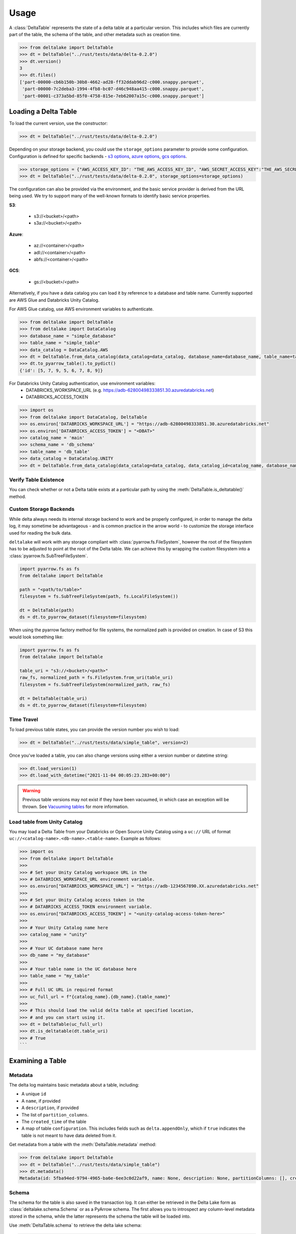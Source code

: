 Usage
====================================

.. py:currentmodule:: deltalake.table

A :class:`DeltaTable` represents the state of a delta table at a particular
version. This includes which files are currently part of the table, the schema
of the table, and other metadata such as creation time.

.. code-block:: python

    >>> from deltalake import DeltaTable
    >>> dt = DeltaTable("../rust/tests/data/delta-0.2.0")
    >>> dt.version()
    3
    >>> dt.files()
    ['part-00000-cb6b150b-30b8-4662-ad28-ff32ddab96d2-c000.snappy.parquet',
     'part-00000-7c2deba3-1994-4fb8-bc07-d46c948aa415-c000.snappy.parquet',
     'part-00001-c373a5bd-85f0-4758-815e-7eb62007a15c-c000.snappy.parquet']


Loading a Delta Table
---------------------

To load the current version, use the constructor:

.. code-block:: python

    >>> dt = DeltaTable("../rust/tests/data/delta-0.2.0")

Depending on your storage backend, you could use the ``storage_options`` parameter to provide some configuration.
Configuration is defined for specific backends - `s3 options`_, `azure options`_, `gcs options`_.

.. code-block:: python

    >>> storage_options = {"AWS_ACCESS_KEY_ID": "THE_AWS_ACCESS_KEY_ID", "AWS_SECRET_ACCESS_KEY":"THE_AWS_SECRET_ACCESS_KEY"}
    >>> dt = DeltaTable("../rust/tests/data/delta-0.2.0", storage_options=storage_options)

The configuration can also be provided via the environment, and the basic service provider is derived from the URL
being used. We try to support many of the well-known formats to identify basic service properties.

**S3**:

  * s3://<bucket>/<path>
  * s3a://<bucket>/<path>

**Azure**:

  * az://<container>/<path>
  * adl://<container>/<path>
  * abfs://<container>/<path>

**GCS**:

  * gs://<bucket>/<path>

Alternatively, if you have a data catalog you can load it by reference to a
database and table name. Currently supported are AWS Glue and Databricks Unity Catalog.

For AWS Glue catalog, use AWS environment variables to authenticate.

.. code-block:: python

    >>> from deltalake import DeltaTable
    >>> from deltalake import DataCatalog
    >>> database_name = "simple_database"
    >>> table_name = "simple_table"
    >>> data_catalog = DataCatalog.AWS
    >>> dt = DeltaTable.from_data_catalog(data_catalog=data_catalog, database_name=database_name, table_name=table_name)
    >>> dt.to_pyarrow_table().to_pydict()
    {'id': [5, 7, 9, 5, 6, 7, 8, 9]}

For Databricks Unity Catalog authentication, use environment variables:
  * DATABRICKS_WORKSPACE_URL (e.g. https://adb-62800498333851.30.azuredatabricks.net)
  * DATABRICKS_ACCESS_TOKEN

.. code-block:: python

    >>> import os
    >>> from deltalake import DataCatalog, DeltaTable
    >>> os.environ['DATABRICKS_WORKSPACE_URL'] = "https://adb-62800498333851.30.azuredatabricks.net"
    >>> os.environ['DATABRICKS_ACCESS_TOKEN'] = "<DBAT>"
    >>> catalog_name = 'main'
    >>> schema_name = 'db_schema'
    >>> table_name = 'db_table'
    >>> data_catalog = DataCatalog.UNITY
    >>> dt = DeltaTable.from_data_catalog(data_catalog=data_catalog, data_catalog_id=catalog_name, database_name=schema_name, table_name=table_name)

.. _`s3 options`: https://docs.rs/object_store/latest/object_store/aws/enum.AmazonS3ConfigKey.html#variants
.. _`azure options`: https://docs.rs/object_store/latest/object_store/azure/enum.AzureConfigKey.html#variants
.. _`gcs options`: https://docs.rs/object_store/latest/object_store/gcp/enum.GoogleConfigKey.html#variants

Verify Table Existence
~~~~~~~~~~~~~~~~~~~~~~

You can check whether or not a Delta table exists at a particular path by using
the :meth:`DeltaTable.is_deltatable()` method.

.. code-block:: python
    >>>from deltalake import DeltaTable
    >>>
    >>>table_path = "<path/to/valid/table>"
    >>>DeltaTable.is_deltatable(table_path)
    >>># True
    >>>
    >>>invalid_table_path = "<path/to/nonexistent/table>"
    >>>DeltaTable.is_deltatable(invalid_table_path)
    >>># False
    >>>
    >>>bucket_table_path = "<path/to/valid/table/in/bucket>"
    >>>storage_options = {
    >>>    "AWS_ACCESS_KEY_ID": "THE_AWS_ACCESS_KEY_ID",
    >>>    "AWS_SECRET_ACCESS_KEY": "THE_AWS_SECRET_ACCESS_KEY",
    >>>    ...
    >>>}
    >>>DeltaTable.is_deltatable(bucket_table_path)
    >>># True

Custom Storage Backends
~~~~~~~~~~~~~~~~~~~~~~~

While delta always needs its internal storage backend to work and be properly configured, in order to manage the delta log,
it may sometime be advantageous - and is common practice in the arrow world - to customize the storage interface used for
reading the bulk data.

``deltalake`` will work with any storage compliant with :class:`pyarrow.fs.FileSystem`, however the root of the filesystem has
to be adjusted to point at the root of the Delta table. We can achieve this by wrapping the custom filesystem into
a :class:`pyarrow.fs.SubTreeFileSystem`.

.. code-block:: python

    import pyarrow.fs as fs
    from deltalake import DeltaTable

    path = "<path/to/table>"
    filesystem = fs.SubTreeFileSystem(path, fs.LocalFileSystem())

    dt = DeltaTable(path)
    ds = dt.to_pyarrow_dataset(filesystem=filesystem)

When using the pyarrow factory method for file systems, the normalized path is provided
on creation. In case of S3 this would look something like:

.. code-block:: python

    import pyarrow.fs as fs
    from deltalake import DeltaTable

    table_uri = "s3://<bucket>/<path>"
    raw_fs, normalized_path = fs.FileSystem.from_uri(table_uri)
    filesystem = fs.SubTreeFileSystem(normalized_path, raw_fs)

    dt = DeltaTable(table_uri)
    ds = dt.to_pyarrow_dataset(filesystem=filesystem)

Time Travel
~~~~~~~~~~~

To load previous table states, you can provide the version number you wish to
load:

.. code-block:: python

    >>> dt = DeltaTable("../rust/tests/data/simple_table", version=2)

Once you've loaded a table, you can also change versions using either a version
number or datetime string:

.. code-block:: python

    >>> dt.load_version(1)
    >>> dt.load_with_datetime("2021-11-04 00:05:23.283+00:00")

.. warning::

    Previous table versions may not exist if they have been vacuumed, in which
    case an exception will be thrown. See `Vacuuming tables`_ for more information.

Load table from Unity Catalog
~~~~~~~~~~~~~~~~~~~~~~~~

You may load a Delta Table from your Databricks or Open Source Unity Catalog
using a ``uc://`` URL of format ``uc://<catalog-name>.<db-name>.<table-name>``.
Example as follows:

.. code-block:: python

    >>> import os
    >>> from deltalake import DeltaTable
    >>>
    >>> # Set your Unity Catalog workspace URL in the
    >>> # DATABRICKS_WORKSPACE_URL environment variable.
    >>> os.environ["DATABRICKS_WORKSPACE_URL"] = "https://adb-1234567890.XX.azuredatabricks.net"
    >>>
    >>> # Set your Unity Catalog access token in the
    >>> # DATABRICKS_ACCESS_TOKEN environment variable.
    >>> os.environ["DATABRICKS_ACCESS_TOKEN"] = "<unity-catalog-access-token-here>"
    >>>
    >>> # Your Unity Catalog name here
    >>> catalog_name = "unity"
    >>>
    >>> # Your UC database name here
    >>> db_name = "my_database"
    >>>
    >>> # Your table name in the UC database here
    >>> table_name = "my_table"
    >>>
    >>> # Full UC URL in required format
    >>> uc_full_url = f"{catalog_name}.{db_name}.{table_name}"
    >>>
    >>> # This should load the valid delta table at specified location,
    >>> # and you can start using it.
    >>> dt = DeltaTable(uc_full_url)
    >>> dt.is_deltatable(dt.table_uri)
    >>> # True
    ```

Examining a Table
-----------------

Metadata
~~~~~~~~

The delta log maintains basic metadata about a table, including:

* A unique ``id``
* A ``name``, if provided
* A ``description``, if provided
* The list of ``partition_columns``.
* The ``created_time`` of the table
* A map of table ``configuration``. This includes fields such as ``delta.appendOnly``,
  which if ``true`` indicates the table is not meant to have data deleted from it.

Get metadata from a table with the :meth:`DeltaTable.metadata` method:

.. code-block:: python

    >>> from deltalake import DeltaTable
    >>> dt = DeltaTable("../rust/tests/data/simple_table")
    >>> dt.metadata()
    Metadata(id: 5fba94ed-9794-4965-ba6e-6ee3c0d22af9, name: None, description: None, partitionColumns: [], created_time: 1587968585495, configuration={})

Schema
~~~~~~

The schema for the table is also saved in the transaction log. It can either be
retrieved in the Delta Lake form as :class:`deltalake.schema.Schema` or as a PyArrow
schema. The first allows you to introspect any column-level metadata stored in
the schema, while the latter represents the schema the table will be loaded into.

Use :meth:`DeltaTable.schema` to retrieve the delta lake schema:

.. code-block:: python

    >>> from deltalake import DeltaTable
    >>> dt = DeltaTable("../rust/tests/data/simple_table")
    >>> dt.schema()
    Schema([Field(id, PrimitiveType("long"), nullable=True)])

These schemas have a JSON representation that can be retrieved. To reconstruct
from json, use `schema.Schema.from_json()`.

.. code-block:: python

    >>> dt.schema().json()
    '{"type":"struct","fields":[{"name":"id","type":"long","nullable":true,"metadata":{}}]}'

Use `deltalake.schema.Schema.to_pyarrow()` to retrieve the PyArrow schema:

.. code-block:: python

    >>> dt.schema().to_pyarrow()
    id: int64


History
~~~~~~~

Depending on what system wrote the table, the delta table may have provenance
information describing what operations were performed on the table, when, and
by whom. This information is retained for 30 days by default, unless otherwise
specified by the table configuration ``delta.logRetentionDuration``.

.. note::

    This information is not written by all writers and different writers may use
    different schemas to encode the actions. For Spark's format, see:
    https://docs.delta.io/latest/delta-utility.html#history-schema

To view the available history, use :meth:`DeltaTable.history`:

.. code-block:: python

    >>> from deltalake import DeltaTable
    >>> dt = DeltaTable("../rust/tests/data/simple_table")
    >>> dt.history()
    [{'timestamp': 1587968626537, 'operation': 'DELETE', 'operationParameters': {'predicate': '["((`id` % CAST(2 AS BIGINT)) = CAST(0 AS BIGINT))"]'}, 'readVersion': 3, 'isBlindAppend': False},
     {'timestamp': 1587968614187, 'operation': 'UPDATE', 'operationParameters': {'predicate': '((id#697L % cast(2 as bigint)) = cast(0 as bigint))'}, 'readVersion': 2, 'isBlindAppend': False},
     {'timestamp': 1587968604143, 'operation': 'WRITE', 'operationParameters': {'mode': 'Overwrite', 'partitionBy': '[]'}, 'readVersion': 1, 'isBlindAppend': False},
     {'timestamp': 1587968596254, 'operation': 'MERGE', 'operationParameters': {'predicate': '(oldData.`id` = newData.`id`)'}, 'readVersion': 0, 'isBlindAppend': False},
     {'timestamp': 1587968586154, 'operation': 'WRITE', 'operationParameters': {'mode': 'ErrorIfExists', 'partitionBy': '[]'}, 'isBlindAppend': True}]


Current Add Actions
~~~~~~~~~~~~~~~~~~~

The active state for a delta table is determined by the Add actions, which
provide the list of files that are part of the table and metadata about them,
such as creation time, size, and statistics. You can get a data frame of
the add actions data using :meth:`DeltaTable.get_add_actions`:

.. code-block:: python

    >>> from deltalake import DeltaTable
    >>> dt = DeltaTable("../rust/tests/data/delta-0.8.0")
    >>> dt.get_add_actions(flatten=True).to_pandas()
                                                        path  size_bytes   modification_time  data_change  num_records  null_count.value  min.value  max.value
    0  part-00000-c9b90f86-73e6-46c8-93ba-ff6bfaf892a...         440 2021-03-06 15:16:07         True            2                 0          0          2
    1  part-00000-04ec9591-0b73-459e-8d18-ba5711d6cbe...         440 2021-03-06 15:16:16         True            2                 0          2          4

This works even with past versions of the table:

.. code-block:: python

    >>> dt = DeltaTable("../rust/tests/data/delta-0.8.0", version=0)
    >>> dt.get_add_actions(flatten=True).to_pandas()
                                                    path  size_bytes   modification_time  data_change  num_records  null_count.value  min.value  max.value
    0  part-00000-c9b90f86-73e6-46c8-93ba-ff6bfaf892a...         440 2021-03-06 15:16:07         True            2                 0          0          2
    1  part-00001-911a94a2-43f6-4acb-8620-5e68c265498...         445 2021-03-06 15:16:07         True            3                 0          2          4


Querying Delta Tables
---------------------

Delta tables can be queried in several ways. By loading as Arrow data or an Arrow
dataset, they can be used by compatible engines such as Pandas and DuckDB. By
passing on the list of files, they can be loaded into other engines such as Dask.

Delta tables are often larger than can fit into memory on a single computer, so
this module provides ways to read only the parts of the data you need. Partition
filters allow you to skip reading files that are part of irrelevant partitions.
Only loading the columns required also saves memory. Finally, some methods allow
reading tables batch-by-batch, allowing you to process the whole table while only
having a portion loaded at any given time.

To load into Pandas or a PyArrow table use the :meth:`DeltaTable.to_pandas` and
:meth:`DeltaTable.to_pyarrow_table` methods, respectively. Both of these
support filtering partitions and selecting particular columns.

.. code-block:: python

    >>> from deltalake import DeltaTable
    >>> dt = DeltaTable("../rust/tests/data/delta-0.8.0-partitioned")
    >>> dt.schema().to_pyarrow()
    value: string
    year: string
    month: string
    day: string
    >>> dt.to_pandas(partitions=[("year", "=", "2021")], columns=["value"])
          value
    0     6
    1     7
    2     5
    3     4
    >>> dt.to_pyarrow_table(partitions=[("year", "=", "2021")], columns=["value"])
    pyarrow.Table
    value: string

Converting to a PyArrow Dataset allows you to filter on columns other than
partition columns and load the result as a stream of batches rather than a single
table. Convert to a dataset using :meth:`DeltaTable.to_pyarrow_dataset`. Filters
applied to datasets will use the partition values and file statistics from the
Delta transaction log and push down any other filters to the scanning operation.

.. code-block:: python

    >>> import pyarrow.dataset as ds
    >>> dataset = dt.to_pyarrow_dataset()
    >>> condition = (ds.field("year") == "2021") & (ds.field("value") > "4")
    >>> dataset.to_table(filter=condition, columns=["value"]).to_pandas()
      value
    0     6
    1     7
    2     5
    >>> batch_iter = dataset.to_batches(filter=condition, columns=["value"], batch_size=2)
    >>> for batch in batch_iter: print(batch.to_pandas())
      value
    0     6
    1     7
      value
    0     5

PyArrow datasets may also be passed to compatible query engines, such as DuckDB_.

.. _DuckDB: https://duckdb.org/docs/api/python

.. code-block:: python

    >>> import duckdb
    >>> ex_data = duckdb.arrow(dataset)
    >>> ex_data.filter("year = 2021 and value > 4").project("value")
    ---------------------
    -- Expression Tree --
    ---------------------
    Projection [value]
      Filter [year=2021 AND value>4]
        arrow_scan(140409099470144, 4828104688, 1000000)

    ---------------------
    -- Result Columns  --
    ---------------------
    - value (VARCHAR)

    ---------------------
    -- Result Preview  --
    ---------------------
    value
    VARCHAR
    [ Rows: 3]
    6
    7
    5

Finally, you can always pass the list of file paths to an engine. For example,
you can pass them to ``dask.dataframe.read_parquet``:

.. code-block:: python

    >>> import dask.dataframe as dd
    >>> df = dd.read_parquet(dt.file_uris())
    >>> df
    Dask DataFrame Structure:
                    value             year            month              day
    npartitions=6
                   object  category[known]  category[known]  category[known]
                      ...              ...              ...              ...
    ...               ...              ...              ...              ...
                      ...              ...              ...              ...
                      ...              ...              ...              ...
    Dask Name: read-parquet, 6 tasks
    >>> df.compute()
      value  year month day
    0     1  2020     1   1
    0     2  2020     2   3
    0     3  2020     2   5
    0     4  2021     4   5
    0     5  2021    12   4
    0     6  2021    12  20
    1     7  2021    12  20


Managing Delta Tables
---------------------

Vacuuming tables
~~~~~~~~~~~~~~~~

Vacuuming a table will delete any files that have been marked for deletion. This
may make some past versions of a table invalid, so this can break time travel.
However, it will save storage space. Vacuum will retain files in a certain window,
by default one week, so time travel will still work in shorter ranges.

Delta tables usually don't delete old files automatically, so vacuuming regularly
is considered good practice, unless the table is only appended to.

Use :meth:`DeltaTable.vacuum` to perform the vacuum operation. Note that to
prevent accidental deletion, the function performs a dry-run by default: it will
only list the files to be deleted. Pass ``dry_run=False`` to actually delete files.

.. code-block:: python

    >>> dt = DeltaTable("../rust/tests/data/simple_table")
    >>> dt.vacuum()
    ['../rust/tests/data/simple_table/part-00006-46f2ff20-eb5d-4dda-8498-7bfb2940713b-c000.snappy.parquet',
     '../rust/tests/data/simple_table/part-00190-8ac0ae67-fb1d-461d-a3d3-8dc112766ff5-c000.snappy.parquet',
     '../rust/tests/data/simple_table/part-00164-bf40481c-4afd-4c02-befa-90f056c2d77a-c000.snappy.parquet',
     ...]
    >>> dt.vacuum(dry_run=False) # Don't run this unless you are sure!

Optimizing tables
~~~~~~~~~~~~~~~~~

Optimizing a table will perform bin-packing on a Delta Table which merges small files
into a large file. Bin-packing reduces the number of API calls required for read operations.
Optimizing will increments the table's version and creates remove actions for optimized files.
Optimize does not delete files from storage. To delete files that were removed, call :meth:`DeltaTable.vacuum`.

``DeltaTable.optimize`` returns a :class:`TableOptimizer` object which provides
methods for optimizing the table. Note that these method will fail if a concurrent
writer performs an operation that removes any files (such as an overwrite).

For just file compaction, use the :meth:`TableOptimizer.compact` method:

.. code-block:: python

    >>> dt = DeltaTable("../rust/tests/data/simple_table")
    >>> dt.optimize.compact()
    {'numFilesAdded': 1, 'numFilesRemoved': 5,
     'filesAdded': {'min': 555, 'max': 555, 'avg': 555.0, 'totalFiles': 1, 'totalSize': 555},
     'filesRemoved': {'min': 262, 'max': 429, 'avg': 362.2, 'totalFiles': 5, 'totalSize': 1811},
     'partitionsOptimized': 1, 'numBatches': 1, 'totalConsideredFiles': 5,
     'totalFilesSkipped': 0, 'preserveInsertionOrder': True}

For improved data skipping, use the :meth:`TableOptimizer.z_order` method. This
is slower than just file compaction, but can improve performance for queries that
filter on multiple columns at once.

.. code-block:: python

    >>> dt = DeltaTable("../rust/tests/data/COVID-19_NYT")
    >>> dt.optimize.z_order(["date", "county"])
    {'numFilesAdded': 1, 'numFilesRemoved': 8,
     'filesAdded': {'min': 2473439, 'max': 2473439, 'avg': 2473439.0, 'totalFiles': 1, 'totalSize': 2473439},
     'filesRemoved': {'min': 325440, 'max': 895702, 'avg': 773810.625, 'totalFiles': 8, 'totalSize': 6190485},
     'partitionsOptimized': 0, 'numBatches': 1, 'totalConsideredFiles': 8,
     'totalFilesSkipped': 0, 'preserveInsertionOrder': True}

Writing Delta Tables
--------------------

.. py:currentmodule:: deltalake

For overwrites and appends, use :py:func:`write_deltalake`. If the table does not
already exist, it will be created. The ``data`` parameter will accept a Pandas
DataFrame, a PyArrow Table, or an iterator of PyArrow Record Batches.

.. code-block:: python

    >>> from deltalake import write_deltalake
    >>> df = pd.DataFrame({'x': [1, 2, 3]})
    >>> write_deltalake('path/to/table', df)

.. note::
    :py:func:`write_deltalake` accepts a Pandas DataFrame, but will convert it to
    a Arrow table before writing. See caveats in :doc:`pyarrow:python/pandas`.

By default, writes create a new table and error if it already exists. This is
controlled by the ``mode`` parameter, which mirrors the behavior of Spark's
:py:meth:`pyspark.sql.DataFrameWriter.saveAsTable` DataFrame method. To overwrite pass in ``mode='overwrite'`` and
to append pass in ``mode='append'``:

.. code-block:: python

    >>> write_deltalake('path/to/table', df, mode='overwrite')
    >>> write_deltalake('path/to/table', df, mode='append')

:py:meth:`write_deltalake` will raise :py:exc:`ValueError` if the schema of
the data passed to it differs from the existing table's schema. If you wish to
alter the schema as part of an overwrite pass in ``schema_mode="overwrite"``.

Writing to s3
~~~~~~~~~~~~~

A locking mechanism is needed to prevent unsafe concurrent writes to a
delta lake directory when writing to S3. DynamoDB is the only available
locking provider at the moment in delta-rs. To enable DynamoDB as the
locking provider, you need to set the **AWS_S3_LOCKING_PROVIDER** to 'dynamodb'
as a ``storage_options`` or as an environment variable.

Additionally, you must create a DynamoDB table with the name ``delta_log``
so that it can be automatically recognized by delta-rs. Alternatively, you can
use a table name of your choice, but you must set the **DELTA_DYNAMO_TABLE_NAME**
variable to match your chosen table name. The required schema for the DynamoDB
table is as follows:

.. code-block:: json



        "Table": {
            "AttributeDefinitions": [
                {
                    "AttributeName": "fileName",
                    "AttributeType": "S"
                },
                {
                    "AttributeName": "tablePath",
                    "AttributeType": "S"
                }
            ],
            "TableName": "delta_log",
            "KeySchema": [
                {
                    "AttributeName": "tablePath",
                    "KeyType": "HASH"
                },
                {
                    "AttributeName": "fileName",
                    "KeyType": "RANGE"
                }
            ],
        }

Here is an example writing to s3 using this mechanism:

.. code-block:: python

    >>> from deltalake import write_deltalake
    >>> df = pd.DataFrame({'x': [1, 2, 3]})
    >>> storage_options = {'AWS_S3_LOCKING_PROVIDER': 'dynamodb', 'DELTA_DYNAMO_TABLE_NAME': 'custom_table_name'}
    >>> write_deltalake('s3a://path/to/table', df, 'storage_options'= storage_options)

.. note::
    This locking mechanism is compatible with the one used by Apache Spark. The `tablePath` property,
    denoting the root url of the delta table itself, is part of the primary key, and all writers
    intending to write to the same table must match this property precisely. In Spark, S3 URLs
    are prefixed with `s3a://`, and a table in delta-rs must be configured accordingly.

The following code allows creating the necessary table from the AWS cli:

.. code-block:: sh

        aws dynamodb create-table \
        --table-name delta_log \
        --attribute-definitions AttributeName=tablePath,AttributeType=S AttributeName=fileName,AttributeType=S \
        --key-schema AttributeName=tablePath,KeyType=HASH AttributeName=fileName,KeyType=RANGE \
        --provisioned-throughput ReadCapacityUnits=5,WriteCapacityUnits=5

You can find additional information in the `delta-rs-documentation
https://docs.delta.io/latest/delta-storage.html#multi-cluster-setup`_, which
also includes recommendations on configuring a time-to-live (TTL) for the table to
avoid growing the table indefinitely.

https://docs.delta.io/latest/delta-storage.html#production-configuration-s3-multi-cluster

.. note::
    if for some reason you don't want to use dynamodb as your locking mechanism you can
    choose to set the `AWS_S3_ALLOW_UNSAFE_RENAME` variable to ``true`` in order to enable
    S3 unsafe writes.


Updating Delta Tables
---------------------

.. py:currentmodule:: deltalake.table

Row values in an existing delta table can be updated with the :meth:`DeltaTable.update` command. A update
dictionary has to be passed, where they key is the column you wish to update, and the value is a
Expression in string format.

Update all the rows for the column "processed" to the value True.

.. code-block:: python

    >>> from deltalake import write_deltalake, DeltaTable
    >>> df = pd.DataFrame({'x': [1, 2, 3], 'deleted': [False, False, False]})
    >>> write_deltalake('path/to/table', df)
    >>> dt = DeltaTable('path/to/table')
    >>> dt.update({"processed": "True"})
    >>> dt.to_pandas()
    >>>     x       processed
    0       1       True
    1       2       True
    2       3       True
.. note::
    :meth:`DeltaTable.update` predicates and updates are all in string format. The predicates and expressions,
    are parsed into Apache Datafusion expressions.

Apply a soft deletion based on a predicate, so update all the rows for the column "deleted" to the value
True where x = 3

.. code-block:: python

    >>> from deltalake import write_deltalake, DeltaTable
    >>> df = pd.DataFrame({'x': [1, 2, 3], 'deleted': [False, False, False]})
    >>> write_deltalake('path/to/table', df)
    >>> dt = DeltaTable('path/to/table')
    >>> dt.update(
    ...    updates={"deleted": "True"},
    ...    predicate= 'x = 3',
    ... )
    >>> dt.to_pandas()
    >>>     x       deleted
    0       1       False
    1       2       False
    2       3       True


Overwriting a partition
~~~~~~~~~~~~~~~~~~~~~~~

You can overwrite a specific partition by using ``mode="overwrite"`` together
with ``partition_filters``. This will remove all files within the matching
partition and insert your data as new files. This can only be done on one
partition at a time. All of the input data must belong to that partition or else
the method will raise an error.

.. code-block:: python

    >>> from deltalake import write_deltalake
    >>> df = pd.DataFrame({'x': [1, 2, 3], 'y': ['a', 'a', 'b']})
    >>> write_deltalake('path/to/table', df, partition_by=['y'])

    >>> table = DeltaTable('path/to/table')
    >>> df2 = pd.DataFrame({'x': [100], 'y': ['b']})
    >>> write_deltalake(table, df2, partition_filters=[('y', '=', 'b')], mode="overwrite")

    >>> table.to_pandas()
         x  y
    0    1  a
    1    2  a
    2  100  b

This method could also be used to insert a new partition if one doesn't already
exist, making this operation idempotent.


Removing data
~~~~~~~~~~~~~

.. py:currentmodule:: deltalake.table

You can remove rows from a table with :meth:`DeltaTable.delete`. A SQL where clause can
be provided to only remove some rows. If the clause matches some partition values, then
the files under those partition values will be removed. If the clause matches rows
inside some files, then those files will rewritten without the matched rows. Omitting
the clause will remove all files from the table.

.. code-block:: python

    >>> from deltalake import DeltaTable, write_deltalake
    >>> df = pd.DataFrame({'a': [1, 2, 3], 'to_delete': [False, False, True]})
    >>> write_deltalake('path/to/table', df)

    >>> table = DeltaTable('path/to/table')
    >>> table.delete(predicate="to_delete = true")
    {'num_added_files': 1, 'num_removed_files': 1, 'num_deleted_rows': 1, 'num_copied_rows': 2, 'execution_time_ms': 11081, 'scan_time_ms': 3721, 'rewrite_time_ms': 7}

    >>> table.to_pandas()
       a  to_delete
    0  1      False
    1  2      False

.. note::

    :meth:`DeltaTable.delete` does not delete files from storage but only updates the
    table state to one where the deleted rows are no longer present. See
    `Vacuuming tables`_ for more information.


Restoring tables
~~~~~~~~~~~~~~~~

.. py:currentmodule:: deltalake.table

Restoring a table will restore delta table to a specified version or datetime. This
operation compares the current state of the delta table with the state to be restored.
And add those missing files into the AddFile actions and add redundant files into
RemoveFile actions. Then commit into a new version.


Use :meth:`DeltaTable.restore` to perform the restore operation. Note that if any other
concurrent operation was performed on the table, restore will fail.

.. code-block:: python

    >>> dt = DeltaTable("../rust/tests/data/simple_table")
    >>> dt.restore(1)
    {'numRemovedFile': 5, 'numRestoredFile': 22}
